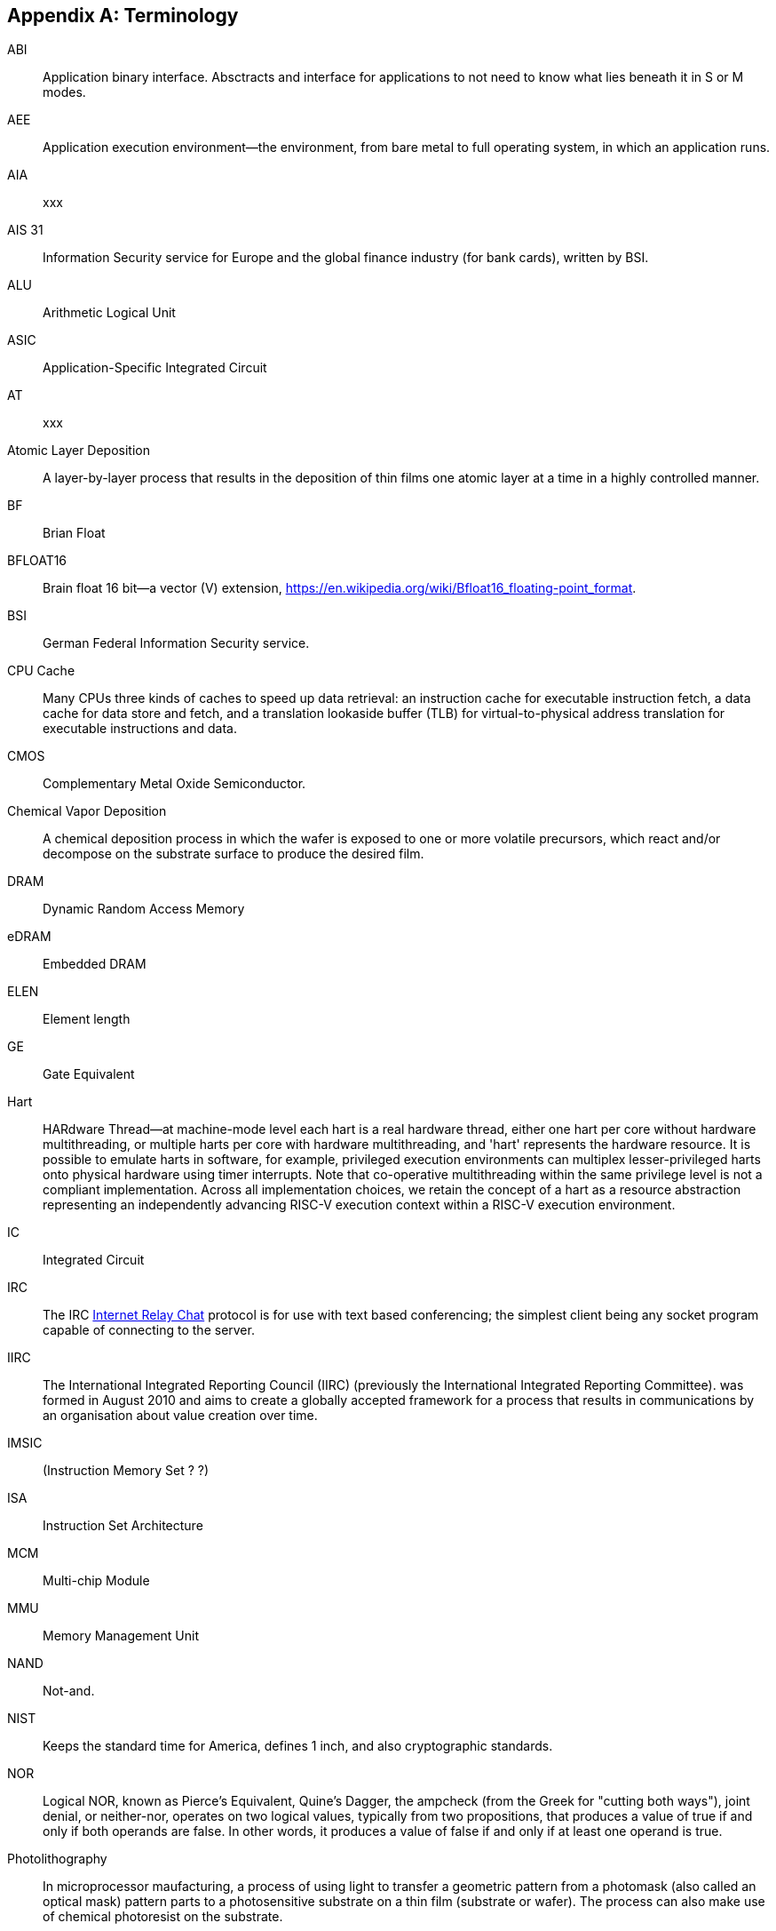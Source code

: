 [appendix]
== Terminology

ABI:: Application binary interface. Absctracts and interface for applications to not need to know what lies beneath it in S or M modes.
//(This definition contains ambiguities for people who are not familiar with where S and M modes operate).

AEE:: Application execution environment--the environment, from bare metal to full operating system, in which an application runs.

AIA:: xxx

AIS 31:: Information Security service for Europe and the global finance industry (for bank cards), written by BSI.

ALU:: Arithmetic Logical Unit

ASIC:: Application-Specific Integrated Circuit

AT:: xxx

Atomic Layer Deposition:: A layer-by-layer process that results in the deposition of thin films one atomic layer at a time in a highly controlled manner.

BF:: Brian Float

BFLOAT16:: Brain float 16 bit--a vector	(V) extension, https://en.wikipedia.org/wiki/Bfloat16_floating-point_format.

BSI:: German Federal Information Security service.

CPU Cache:: Many CPUs three kinds of caches to speed up data retrieval: an instruction cache for executable instruction fetch, a data cache for data store and fetch, and a translation lookaside buffer (TLB) for virtual-to-physical address translation for executable instructions and data.

CMOS:: Complementary Metal Oxide Semiconductor.

Chemical Vapor Deposition:: A chemical deposition process in which the wafer is exposed to one or more volatile precursors, which react and/or decompose on the substrate surface to produce the desired film.

DRAM:: Dynamic Random Access Memory

eDRAM:: Embedded DRAM

ELEN:: Element length

GE:: Gate Equivalent

Hart:: HARdware Thread--at machine-mode level each hart is a real hardware thread, either one hart per core without hardware multithreading, or multiple harts per core with hardware multithreading, and 'hart' represents the hardware resource. It is possible to emulate harts in software, for example, privileged execution environments can multiplex lesser-privileged harts onto physical hardware using timer interrupts. Note that co-operative multithreading within the same privilege level is not a compliant implementation. Across all implementation choices, we retain the concept of a hart as a resource abstraction representing an independently advancing RISC-V execution context within a RISC-V execution environment.

IC:: Integrated Circuit

IRC::  The IRC https://tools.ietf.org/html/rfc2812[Internet Relay Chat] protocol is for use with text based conferencing; the simplest client being any socket program capable of connecting to the server.

IIRC:: The International Integrated Reporting Council (IIRC) (previously the International Integrated Reporting Committee). was formed in August 2010 and aims to create a globally accepted framework for a process that results in communications by an organisation about value creation over time.

IMSIC:: (Instruction Memory Set ? ?)

ISA:: Instruction Set Architecture

MCM:: Multi-chip Module

MMU:: Memory Management Unit

NAND:: Not-and.

NIST:: Keeps the standard time for America, defines 1 inch, and also cryptographic standards.


NOR:: Logical NOR, known as Pierce's Equivalent, Quine's Dagger, the ampcheck (from the Greek for "cutting both ways"),  joint denial, or neither-nor, operates on two logical values, typically from two propositions, that produces a value of true if and only if both operands are false. In other words, it produces a value of false if and only if at least one operand is true.

Photolithography:: In microprocessor maufacturing, a process of using light to transfer a geometric pattern from a photomask (also called an optical mask) pattern parts to a photosensitive substrate on a thin film (substrate or wafer). The process can also make use of chemical photoresist on the substrate.

PLIC:: Progressive Lossless Image Coding.

PQC:: Post-Quantum Cryptography, due to replace RSA and ECC in NIST cryptography [PQC] as well as military [NSA].

PTE:: Page Table Entry

PTEP:: xxx

PTG.2:: A physical random number generator class defined in AIS 31 / CC.

PUD:: xxx

QEMU:: QEMU (Quick EMUlator) is a free and open-source emulator and virtualizer that can perform hardware virtualization.

RV:: Reliability verification is a category of physical verification that helps ensure the robustness of a design by considering the context of schematic and layout information to perform user-definable checks against various electrical and physical design rules that reduce susceptibility to premature or catastrophic electrical failures, usually over time.

Rocket:: Parameterized SoC generator written in Chisel, designed to helps tune the design under different performance, power, area constraints, and diverse technology nodes.

SFENCE:: Orders processor execution relative to all memory stores prior to the SFENCE instruction. The processor ensures that every store prior to SFENCE is globally visible before any store after SFENCE becomes globally visible. The SFENCE instruction is ordered with respect to memory stores, other SFENCE instructions, MFENCE instructions, and any serializing instructions (such as the CPUID instruction). It is not ordered with respect to memory loads or the LFENCE instruction.

SFENCE.VMA:: (instruction wrapper?)

SoC:: System on Chip.

SP 800 90B:: Used in military & USGOV random security evaluations, written by NIST.

SRAM:: Static Random Access Memory

TLB:: Translation Lookaside Buffer; enhances speed in retrieving a value by storing a memory address.

VM:: Virtual Machine

VMA:: (..Virtual Memory Allocation ??)

XLEN:: Register width--etymology involves reference to mathematical `X` and abbreviation of the word "length."

ZBT:: Zero Bus Turnaround

ZFew:: xxxx

